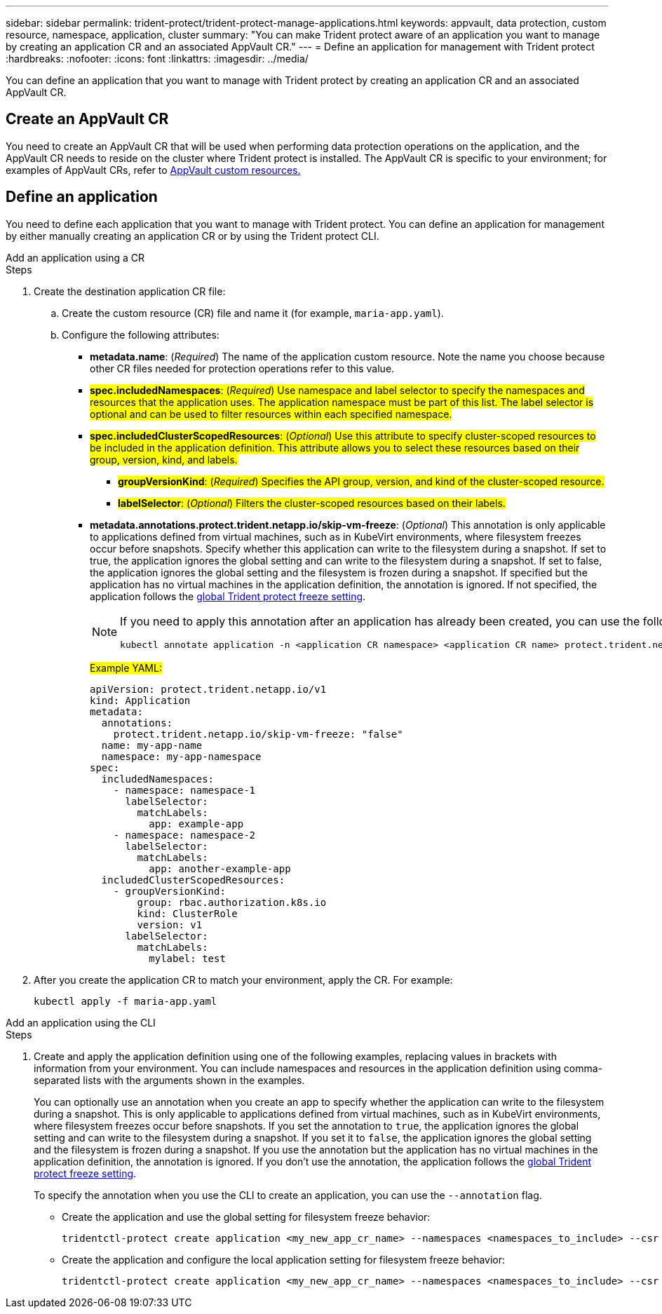 ---
sidebar: sidebar
permalink: trident-protect/trident-protect-manage-applications.html
keywords: appvault, data protection, custom resource, namespace, application, cluster
summary: "You can make Trident protect aware of an application you want to manage by creating an application CR and an associated AppVault CR."
---
= Define an application for management with Trident protect
:hardbreaks:
:nofooter:
:icons: font
:linkattrs:
:imagesdir: ../media/

[.lead]
You can define an application that you want to manage with Trident protect by creating an application CR and an associated AppVault CR.

== Create an AppVault CR
You need to create an AppVault CR that will be used when performing data protection operations on the application, and the AppVault CR needs to reside on the cluster where Trident protect is installed. The AppVault CR is specific to your environment; for examples of AppVault CRs, refer to link:trident-protect-appvault-custom-resources.html[AppVault custom resources.]

== Define an application
You need to define each application that you want to manage with Trident protect. You can define an application for management by either manually creating an application CR or by using the Trident protect CLI.

[role="tabbed-block"]
====
.Add an application using a CR
--
.Steps
. Create the destination application CR file:
.. Create the custom resource (CR) file and name it (for example, `maria-app.yaml`).
.. Configure the following attributes:
+
* *metadata.name*: (_Required_) The name of the application custom resource. Note the name you choose because other CR files needed for protection operations refer to this value.
* ##*spec.includedNamespaces*: (_Required_) Use namespace and label selector to specify the namespaces and resources that the application uses. The application namespace must be part of this list. The label selector is optional and can be used to filter resources within each specified namespace.##
* ##*spec.includedClusterScopedResources*: (_Optional_) Use this attribute to specify cluster-scoped resources to be included in the application definition. This attribute allows you to select these resources based on their group, version, kind, and labels.##
+
** ##*groupVersionKind*: (_Required_) Specifies the API group, version, and kind of the cluster-scoped resource.##
** ##*labelSelector*: (_Optional_)  Filters the cluster-scoped resources based on their labels.##
* *metadata.annotations.protect.trident.netapp.io/skip-vm-freeze*: (_Optional_) This annotation is only applicable to applications defined from virtual machines, such as in KubeVirt environments, where filesystem freezes occur before snapshots. Specify whether this application can write to the filesystem during a snapshot. If set to true, the application ignores the global setting and can write to the filesystem during a snapshot. If set to false, the application ignores the global setting and the filesystem is frozen during a snapshot. If specified but the application has no virtual machines in the application definition, the annotation is ignored. If not specified, the application follows the link:trident-protect-requirements.html#protecting-data-with-kubevirt-vms[global Trident protect freeze setting].
+
[NOTE]
=====
If you need to apply this annotation after an application has already been created, you can use the following command:
[source,console]
----
kubectl annotate application -n <application CR namespace> <application CR name> protect.trident.netapp.io/skip-vm-freeze="true"
----
=====
+
##Example YAML:##
+
[source, yaml]
----
apiVersion: protect.trident.netapp.io/v1
kind: Application
metadata:
  annotations:
    protect.trident.netapp.io/skip-vm-freeze: "false"
  name: my-app-name
  namespace: my-app-namespace
spec:
  includedNamespaces:
    - namespace: namespace-1
      labelSelector:
        matchLabels:
          app: example-app
    - namespace: namespace-2
      labelSelector:
        matchLabels:
          app: another-example-app
  includedClusterScopedResources:
    - groupVersionKind:
        group: rbac.authorization.k8s.io
        kind: ClusterRole
        version: v1
      labelSelector:
        matchLabels:
          mylabel: test 

----

. After you create the application CR to match your environment, apply the CR. For example:
+
[source,console]
----
kubectl apply -f maria-app.yaml
----
--
.Add an application using the CLI
--
.Steps
. Create and apply the application definition using one of the following examples, replacing values in brackets with information from your environment. You can include namespaces and resources in the application definition using comma-separated lists with the arguments shown in the examples.
+
You can optionally use an annotation when you create an app to specify whether the application can write to the filesystem during a snapshot. This is only applicable to applications defined from virtual machines, such as in KubeVirt environments, where filesystem freezes occur before snapshots. If you set the annotation to `true`, the application ignores the global setting and can write to the filesystem during a snapshot. If you set it to `false`, the application ignores the global setting and the filesystem is frozen during a snapshot. If you use the annotation but the application has no virtual machines in the application definition, the annotation is ignored. If you don't use the annotation, the application follows the link:trident-protect-requirements.html#protecting-data-with-kubevirt-vms[global Trident protect freeze setting].
+
To specify the annotation when you use the CLI to create an application, you can use the `--annotation` flag.
+
* Create the application and use the global setting for filesystem freeze behavior:
+
[source,console]
----
tridentctl-protect create application <my_new_app_cr_name> --namespaces <namespaces_to_include> --csr <cluster_scoped_resources_to_include> --namespace <my-app-namespace>
----
+
* Create the application and configure the local application setting for filesystem freeze behavior:
+
[source,console]
----
tridentctl-protect create application <my_new_app_cr_name> --namespaces <namespaces_to_include> --csr <cluster_scoped_resources_to_include> --namespace <my-app-namespace> --annotation protect.trident.netapp.io/skip-vm-freeze=<"true"|"false">
----
--

====

// end tabbed area



